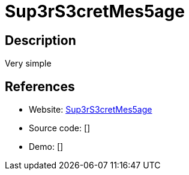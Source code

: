 = Sup3rS3cretMes5age

:Name:          Sup3rS3cretMes5age
:Language:      Sup3rS3cretMes5age
:License:       MIT
:Topic:         Pastebins
:Category:      
:Subcategory:   

// END-OF-HEADER. DO NOT MODIFY OR DELETE THIS LINE

== Description

Very simple

== References

* Website: https://github.com/algolia/sup3rS3cretMes5age[Sup3rS3cretMes5age]
* Source code: []
* Demo: []
